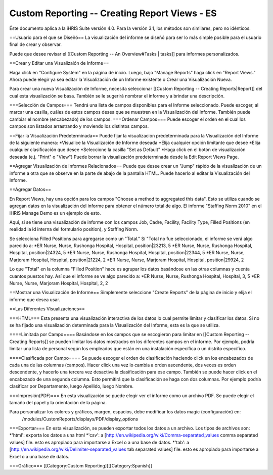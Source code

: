 Custom Reporting -- Creating Report Views - ES
==============================================

Éste documento aplica a la iHRIS Suite versión 4.0. Para la versión 3.1, los métodos son similares, pero no idénticos.

==Usuario para el que se Diseñó==
La visualización del informe se diseñó para ser lo más simple posible para  el usuario final de crear y observar.

Puede que desee revisar el [[Custom Reporting -- An Overview#Tasks | tasks]] para informes personalizados.

==Crear y Editar una Visualizaión de Informe==

Haga click en "Configure System" en la página de inicio.  Luego, bajo "Manage Reports" haga click en "Report Views."   Ahora puede elegir ya sea editar la Visualización de un Informe existente o Crear una Visualización Nueva.

Para crear una nueva Visualización de Informe, necesita seleccionar [[Custom Reporting -- Creating Reports|Report]] del cual esta visualización se basa.  También se le sugerirá nombrar el informe y a brindar una descripción.  

===Selección de Campos===
Tendrá una lista de campos disponibles para el Informe seleccionado.  Puede escoger, al marcar una casilla, cuáles de estos campos desea que se muestren en la Visualización del Informe. También puede cambiar el nombre (encabezado) de los campos.
===Ordenar Campos===
Puede escoger el orden en el cual los campos son listados arrastrando y moviendo los distintos campos.

==Fijar la Visualización Predeterminada==
Puede fijar la visualización predeterminada para la Visualización del Informe de la siguiente manera:
*Visualice la Visualización de Informe deseada
*Elija cualquier opción limitante que desee
*Elija cualquier clasificación que desee
*Seleccione la casilla "Set as Default"
*Haga click en el botón de visualización deseada (e.j. "Print" o "View")
Puede borrar la visualización predeterminada desde la Edit Report Views Page.

==Agregar Visualización de Informes Relacionados==
Puede que desee crear un "Jump" rápido de la visualización de un informe a otra que se observe en la parte de abajo de la pantalla HTML.  Puede hacerlo al editar la Visualización del Informe.

==Agregar Datos==

En Report Views, hay una opción para los campos "Choose a
method to aggregated this data".    Esto se utiliza cuando se agregan datos en la visualización del informe para obtener el número total de algo.    
El informe "Staffing Norm 2010" en el iHRIS Manage Demo es un ejemplo de esto.

Aquí, si se tiene una visualización de informe con los campos Job, Cadre, Facility, Facility Type, Filled Positions (en realidad la id interna del formulario position), y Staffing Norm.

Se selecciona Filled Positions para agregarse como un "Total."   Sí "Total no fue seleccionado, el informe se verá algo parecido a:
*ER Nurse, Nurse, Rushonga Hospital, Hospital, position|23213, 5
*ER Nurse, Nurse, Rushonga Hospital, Hospital, position|24324, 5
*ER Nurse, Nurse, Rushonga Hospital, Hospital, position|22344, 5
*ER Nurse, Nurse, Marjoram Hospital, Hospital, position|21224, 2
*ER Nurse, Nurse, Marjoram Hospital, Hospital, position|29924, 2

Lo que "Total" en la columna "Filled Position" hace es agrupar los datos basándose en las otras columnas y cuenta cuantos puestos hay.  Así que el informe se ve algo parecido a:
*ER Nurse, Nurse, Rushonga Hospital, Hospital, 3, 5
*ER Nurse, Nurse, Marjoram Hospital, Hospital, 2, 2

==Mostrar una Visualización de Informe==
Simplemente seleccione "Create Reports" de la página de inicio y elija el informe que desea usar.

==Las Diferentes Visualizaciones==

===HTML===
Esta presenta una visualización interactiva de los datos lo cual permite limitar y clasificar los datos. Si no se ha fijado una visualización determinada para la Visualización del Informe, esta es la que se utiliza.

====Limitada por Campo====
Basándose en los campos que se escogieron para limitar en [[Custom Reporting -- Creating Reports]] se pueden limitar los datos mostrados en los diferentes campos en el informe. Por ejemplo, podría limitar una lista de personal según los empleados que están en una instalación específica o un distrito específico.

====Clasificada por Campo====
Se puede escoger el orden de clasificación haciendo click en los encabezados de cada una de las columnas (campos).  Hacer click una vez lo cambia a orden ascendente, dos veces es orden descendente, y hacerlo una tercera vez desactiva la clasificación para ese campo. También se puede hacer click en el encabezado de una segunda columna.  Esto permitirá que la clasificación se haga con dos columnas.  Por ejemplo podría clasificar por Departamento, luego Apellido, luego Nombre.

===Impresión(PDF)===
En esta visualización  se puede elegir ver el informe como un archivo PDF.  Se puede elegir el tamaño del papel y la orientación de la página.

Para personalizar los colores y gráficos, margen, espacios, debe modificar los datos magic (configuración) en:
 /modules/CustomReports/displays/PDF/display_options

===Exportar===
En esta visualización, se pueden exportar todos los datos a un archivo.  Los tipos de archivos son:
*'html': exporta los datos a una html
*'csv': a [http://en.wikipedia.org/wiki/Comma-separated_values comma separated values] file.  esto es apropiado para importarse a Excel o a una base de datos.
*'tab': a [http://en.wikipedia.org/wiki/Delimiter-separated_values tab separated values] file.   esto es apropiado para importarse a Excel o a una base de datos.

===Gráfico===
[[Category:Custom Reporting]][[Category:Spanish]]
